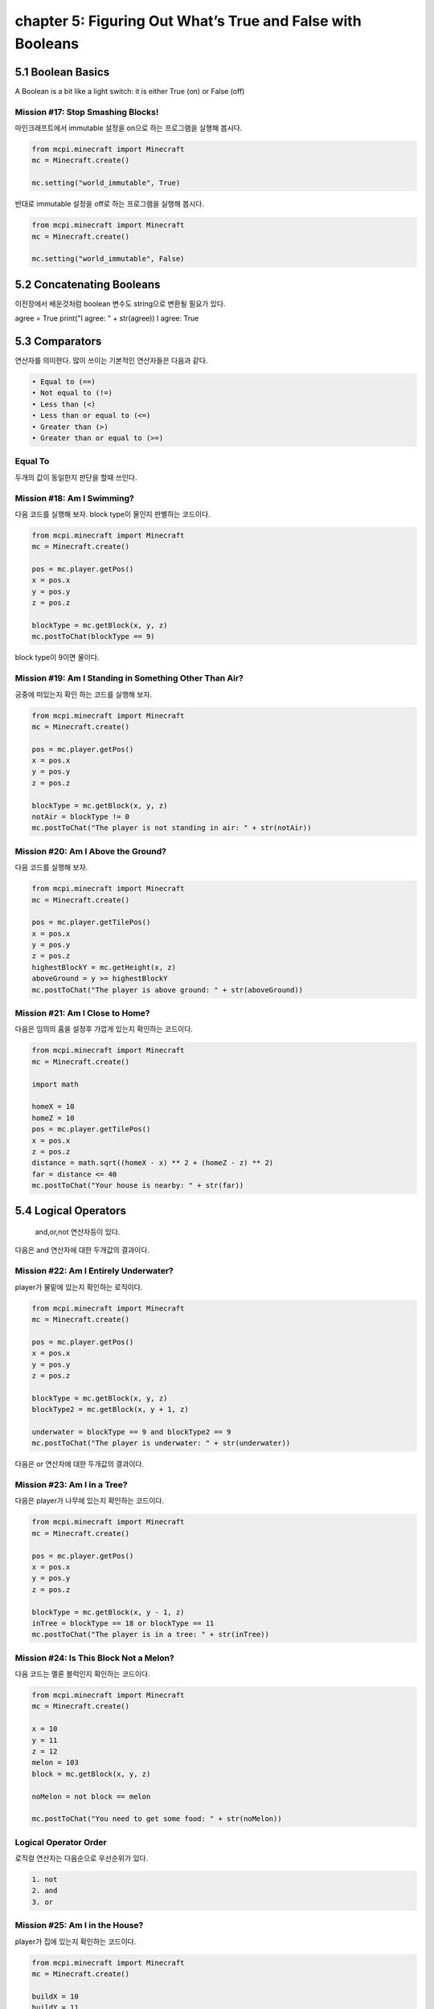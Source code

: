 chapter 5: Figuring Out What’s True and False with Booleans
===============================================================


5.1 Boolean Basics
----------------------------
A Boolean is a bit like a light switch: it is either True (on) or False (off)


Mission #17: Stop Smashing Blocks!
~~~~~~~~~~~~~~~~~~~~~~~~~~~~~~~~~~~~~~

마인크래프트에서 immutable 설정을 on으로 하는 프로그램을 실행해 봅시다.

.. code-block:: python

    from mcpi.minecraft import Minecraft
    mc = Minecraft.create()

    mc.setting("world_immutable", True)


반대로 immutable 설정을 off로 하는 프로그램을 실행해 봅시다.

.. code-block:: python

    from mcpi.minecraft import Minecraft
    mc = Minecraft.create()

    mc.setting("world_immutable", False)




5.2 Concatenating Booleans
---------------------------------

이전장에서 배운것처럼 boolean 변수도 string으로 변환될 필요가 있다.

agree = True
print("I agree: " + str(agree))
I agree: True



5.3 Comparators
-------------------
연산자를 의미한다.
많이 쓰이는 기본적인 연산자들은 다음과 같다.

.. sourcecode:: pycon

    • Equal to (==)
    • Not equal to (!=)
    • Less than (<)
    • Less than or equal to (<=)
    • Greater than (>)
    • Greater than or equal to (>=)

Equal To
~~~~~~~~~~

두개의 값이 동일한지 판단을 할때 쓰인다.


Mission #18: Am I Swimming?
~~~~~~~~~~~~~~~~~~~~~~~~~~~~~~~~

다음 코드를 실행해 보자.
block type이 물인지 판별하는 코드이다.

.. code-block:: python

    from mcpi.minecraft import Minecraft
    mc = Minecraft.create()

    pos = mc.player.getPos()
    x = pos.x
    y = pos.y
    z = pos.z

    blockType = mc.getBlock(x, y, z)
    mc.postToChat(blockType == 9)

block type이 9이면 물이다.


Mission #19: Am I Standing in Something  Other Than Air?
~~~~~~~~~~~~~~~~~~~~~~~~~~~~~~~~~~~~~~~~~~~~~~~~~~~~~~~~~~~~~~

공중에 떠있는지 확인 하는 코드를 실행해 보자.

.. code-block:: python

    from mcpi.minecraft import Minecraft
    mc = Minecraft.create()

    pos = mc.player.getPos()
    x = pos.x
    y = pos.y
    z = pos.z

    blockType = mc.getBlock(x, y, z)
    notAir = blockType != 0
    mc.postToChat("The player is not standing in air: " + str(notAir))


Mission #20: Am I Above the Ground?
~~~~~~~~~~~~~~~~~~~~~~~~~~~~~~~~~~~~~~~~

다음 코드를 실행해 보자.

.. code-block:: python


    from mcpi.minecraft import Minecraft
    mc = Minecraft.create()

    pos = mc.player.getTilePos()
    x = pos.x
    y = pos.y
    z = pos.z
    highestBlockY = mc.getHeight(x, z)
    aboveGround = y >= highestBlockY
    mc.postToChat("The player is above ground: " + str(aboveGround))



Mission #21: Am I Close to Home?
~~~~~~~~~~~~~~~~~~~~~~~~~~~~~~~~~~~~~~

다음은 임의의 홈을 설정후 가깝게 있는지 확인하는 코드이다.

.. code-block:: python

    from mcpi.minecraft import Minecraft
    mc = Minecraft.create()

    import math

    homeX = 10
    homeZ = 10
    pos = mc.player.getTilePos()
    x = pos.x
    z = pos.z
    distance = math.sqrt((homeX - x) ** 2 + (homeZ - z) ** 2)
    far = distance <= 40
    mc.postToChat("Your house is nearby: " + str(far))






5.4 Logical Operators
------------------------
 and,or,not 연산자등이 있다.

다음은  and 연산자에 대한 두개값의 결과이다.


.. image:: ./img/chapter5-1.png


Mission #22: Am I Entirely Underwater?
~~~~~~~~~~~~~~~~~~~~~~~~~~~~~~~~~~~~~~~~~~~~

player가 물밑에 있는지  확인하는 로직이다.

.. code-block:: python

    from mcpi.minecraft import Minecraft
    mc = Minecraft.create()

    pos = mc.player.getPos()
    x = pos.x
    y = pos.y
    z = pos.z

    blockType = mc.getBlock(x, y, z)
    blockType2 = mc.getBlock(x, y + 1, z)

    underwater = blockType == 9 and blockType2 == 9
    mc.postToChat("The player is underwater: " + str(underwater))


다음은  or 연산자에 대한 두개값의 결과이다.


.. image:: ./img/chapter5-2.png


Mission #23: Am I in a Tree?
~~~~~~~~~~~~~~~~~~~~~~~~~~~~~~~~~~~

다음은 player가 나무에 있는지 확인하는  코드이다.


.. code-block:: python

    from mcpi.minecraft import Minecraft
    mc = Minecraft.create()

    pos = mc.player.getPos()
    x = pos.x
    y = pos.y
    z = pos.z

    blockType = mc.getBlock(x, y - 1, z)
    inTree = blockType == 18 or blockType == 11
    mc.postToChat("The player is in a tree: " + str(inTree))


Mission #24: Is This Block Not a Melon?
~~~~~~~~~~~~~~~~~~~~~~~~~~~~~~~~~~~~~~~~~

다음 코드는 멜론 블럭인지 확인하는 코드이다.

.. code-block:: python

    from mcpi.minecraft import Minecraft
    mc = Minecraft.create()

    x = 10
    y = 11
    z = 12
    melon = 103
    block = mc.getBlock(x, y, z)

    noMelon = not block == melon

    mc.postToChat("You need to get some food: " + str(noMelon))


Logical Operator Order
~~~~~~~~~~~~~~~~~~~~~~~

로직컬 연산자는 다음순으로 우선순위가 있다.

.. sourcecode:: pycon


    1. not
    2. and
    3. or



Mission #25: Am I in the House?
~~~~~~~~~~~~~~~~~~~~~~~~~~~~~~~~~

player가 집에 있는지 확인하는 코드이다.

.. code-block:: python


    from mcpi.minecraft import Minecraft
    mc = Minecraft.create()

    buildX = 10
    buildY = 11
    buildZ = 12
    width = 10
    height = 5
    length = 6

    pos = mc.player.getTilePos()
    x = pos.x
    y = pos.y
    z = pos.z

    inside = buildX < x < buildX + width and buildY < y < buildY + height and buildZ < z < buildZ + length
    mc.postToChat("The player is at home: " + str(inside))





5.5 What You Learned
-----------------------------

이 장에서는 Booleans, comparators, and logical operators 등을 배웠다.

